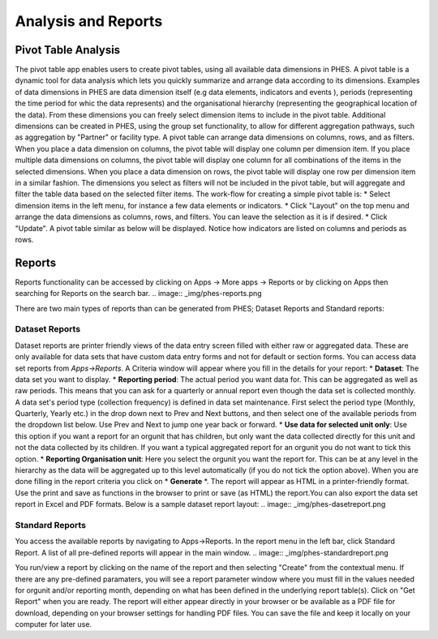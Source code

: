 Analysis and Reports
====================
Pivot Table Analysis
--------------------
The pivot table app enables users to create pivot tables, using all available data dimensions in PHES. A pivot table is a dynamic tool
for data analysis which lets you quickly summarize and arrange data according to its dimensions. Examples of data dimensions in PHES are
data dimension itself (e.g data elements, indicators and events ), periods (representing the time period for whic the data represents) and
the organisational hierarchy (representing the geographical location of the data). From these dimensions you can freely select dimension
items to include in the pivot table. Additional dimensions can be created in PHES, using the group set functionality, to allow for different
aggregation pathways, such as aggregation by "Partner" or facility type.
A pivot table can arrange data dimensions on columns, rows, and as filters. When you place a data dimension on columns, the pivot table will
display one column per dimension item. If you place multiple data dimensions on columns, the pivot table will display one column for all
combinations of the items in the selected dimensions. When you place a data dimension on rows, the pivot table will display one row per
dimension item in a similar fashion. The dimensions you select as filters will not be included in the pivot table, but will aggregate and
filter the table data based on the selected filter items.
The work-flow for creating a simple pivot table is:
* Select dimension items in the left menu, for instance a few data elements or indicators.
* Click "Layout" on the top menu and arrange the data dimensions as columns, rows, and filters. You can leave the selection as it is if desired.
* Click "Update".
A pivot table similar as below will be displayed. Notice how indicators are listed on columns and periods as rows.

.. image:: _img/pivot.png

Reports
-------
Reports functionality can be accessed by clicking on Apps -> More apps -> Reports or by clicking on Apps then searching for Reports
on the search bar.
.. image:: _img/phes-reports.png

There are two main types of reports than can be generated from PHES; Dataset Reports and Standard reports:


Dataset Reports
~~~~~~~~~~~~~~~
Dataset reports are printer friendly views of the data entry screen filled with either raw or aggregated data. These are only available for
data sets that have custom data entry forms and not for default or section forms.
You can access data set reports from *Apps->Reports*.
A Criteria window will appear where you fill in the details for your report:
* **Dataset**: The data set you want to display.
* **Reporting period**: The actual period you want data for. This can be aggregated as well as raw periods. This means that you can ask for a quarterly or annual report even though the data set is collected monthly. A data set's period type (collection frequency) is defined in data set maintenance. First select the period type (Monthly, Quarterly, Yearly etc.) in the drop down next to Prev and Next buttons, and then select one of the available periods from the dropdown list below. Use Prev and Next to jump one year back or forward.
* **Use data for selected unit only**: Use this option if you want a report for an orgunit that has children, but only want the data collected directly for this unit and not the data collected by its children. If you want a typical aggregated report for an orgunit you do not want to tick this option.
* **Reporting Organisation unit**: Here you select the orgunit you want the report for. This can be at any level in the hierarchy as the data will be aggregated up to this level automatically (if you do not tick the option above).
When you are done filling in the report criteria you click on * **Generate** *. The report will appear as HTML in a printer-friendly format. Use the print and save as functions in the browser to print or save (as HTML) the report.You can also export the data set report in Excel and PDF formats.
Below is a sample dataset report layout:
.. image:: _img/phes-dasetreport.png

Standard Reports
~~~~~~~~~~~~~~~~
You access the available reports by navigating to Apps->Reports. In the report menu in the left bar, click Standard Report. A list of all pre-defined reports will appear in the main window.
.. image:: _img/phes-standardreport.png

You run/view a report by clicking on the name of the report and then selecting "Create" from the contextual menu. If there are any pre-defined paramaters, you will see a report parameter window where you must fill in the values needed for orgunit and/or reporting month, depending on what has been defined in the underlying report table(s). Click on "Get Report" when you are ready. The report will either appear directly in your browser or be available as a PDF file for download, depending on your browser settings for handling PDF files.
You can save the file and keep it locally on your computer for later use.